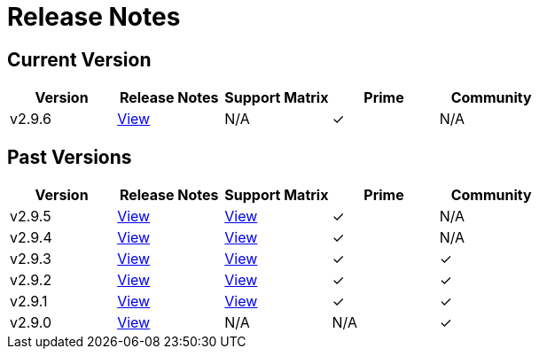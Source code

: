 = Release Notes

== Current Version

|===
| Version | Release Notes | Support Matrix | Prime | Community

| v2.9.6
| https://github.com/rancher/rancher/releases/tag/v2.9.6[View]
| N/A
| &#10003;
| N/A
|===

== Past Versions

|===
| Version | Release Notes | Support Matrix | Prime | Community

| v2.9.5
| https://github.com/rancher/rancher/releases/tag/v2.9.5[View]
| https://www.suse.com/suse-rancher/support-matrix/all-supported-versions/rancher-v2-9-5/[View]
| &#10003;
| N/A

| v2.9.4
| https://github.com/rancher/rancher/releases/tag/v2.9.4[View]
| https://www.suse.com/suse-rancher/support-matrix/all-supported-versions/rancher-v2-9-4/[View]
| &#10003;
| N/A

| v2.9.3
| https://github.com/rancher/rancher/releases/tag/v2.9.3[View]
| https://www.suse.com/suse-rancher/support-matrix/all-supported-versions/rancher-v2-9-3/[View]
| &#10003;
| &#10003;

| v2.9.2
| https://github.com/rancher/rancher/releases/tag/v2.9.2[View]
| https://www.suse.com/suse-rancher/support-matrix/all-supported-versions/rancher-v2-9-2/[View]
| &#10003;
| &#10003;

| v2.9.1
| https://github.com/rancher/rancher/releases/tag/v2.9.1[View]
| https://www.suse.com/suse-rancher/support-matrix/all-supported-versions/rancher-v2-9-1/[View]
| &#10003;
| &#10003;

| v2.9.0
| https://github.com/rancher/rancher/releases/tag/v2.9.0[View]
| N/A
| N/A
| &#10003;
|===
